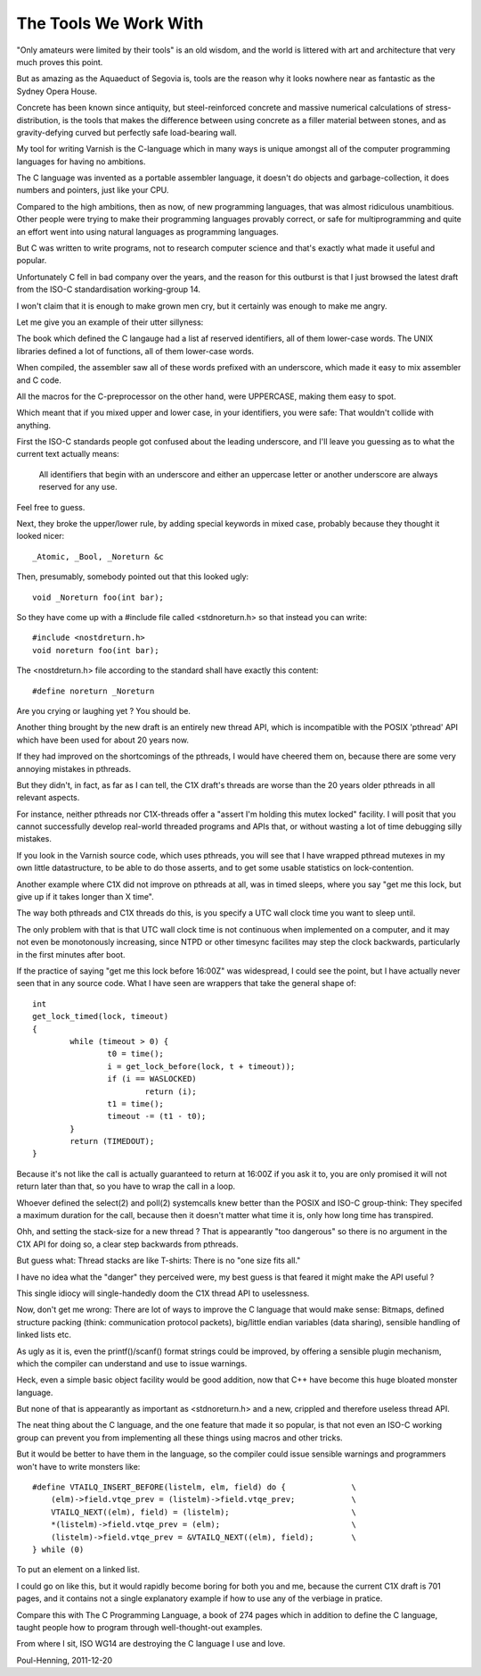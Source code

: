 .. _phk_thetoolsweworkwith:

======================
The Tools We Work With
======================

"Only amateurs were limited by their tools" is an old wisdom, and
the world is littered with art and architecture that very much
proves this point.

But as amazing as the Aquaeduct of Segovia is, tools are the reason
why it looks nowhere near as fantastic as the Sydney Opera House.

Concrete has been known since antiquity, but steel-reinforced
concrete and massive numerical calculations of stress-distribution,
is the tools that makes the difference between using concrete as a
filler material between stones, and as gravity-defying curved but
perfectly safe load-bearing wall.

My tool for writing Varnish is the C-language which in many ways
is unique amongst all of the computer programming languages for
having no ambitions.

The C language was invented as a portable assembler language, it
doesn't do objects and garbage-collection, it does numbers and
pointers, just like your CPU.

Compared to the high ambitions, then as now, of new programming
languages, that was almost ridiculous unambitious.  Other people
were trying to make their programming languages provably correct,
or safe for multiprogramming and quite an effort went into using
natural languages as programming languages.

But C was written to write programs, not to research computer science
and that's exactly what made it useful and popular.

Unfortunately C fell in bad company over the years, and the reason
for this outburst is that I just browsed the latest draft from the
ISO-C standardisation working-group 14.

I won't claim that it is enough to make grown men cry, but it
certainly was enough to make me angry.

Let me give you an example of their utter sillyness:

The book which defined the C langauge had a list af reserved
identifiers, all of them lower-case words.  The UNIX libraries
defined a lot of functions, all of them lower-case words.

When compiled, the assembler saw all of these words prefixed
with an underscore, which made it easy to mix assembler and
C code.

All the macros for the C-preprocessor on the other hand, were
UPPERCASE, making them easy to spot.

Which meant that if you mixed upper and lower case, in your
identifiers, you were safe: That wouldn't collide with anything.

First the ISO-C standards people got confused about the leading
underscore, and I'll leave you guessing as to what the current
text actually means:

	All identifiers that begin with an underscore and either
	an uppercase letter or another underscore are always reserved
	for any use.

Feel free to guess.

Next, they broke the upper/lower rule, by adding special keywords
in mixed case, probably because they thought it looked nicer::

	_Atomic, _Bool, _Noreturn &c

Then, presumably, somebody pointed out that this looked ugly::

	void _Noreturn foo(int bar);

So they have come up with a #include file called <stdnoreturn.h>
so that instead you can write::

	#include <nostdreturn.h>
	void noreturn foo(int bar);

The <nostdreturn.h> file according to the standard shall have
exactly this content::

	#define noreturn _Noreturn

Are you crying or laughing yet ?   You should be.

Another thing brought by the new draft is an entirely new thread
API, which is incompatible with the POSIX 'pthread' API which have
been used for about 20 years now.

If they had improved on the shortcomings of the pthreads, I would
have cheered them on, because there are some very annoying mistakes
in pthreads.

But they didn't, in fact, as far as I can tell, the C1X draft's
threads are worse than the 20 years older pthreads in all relevant
aspects.

For instance, neither pthreads nor C1X-threads offer a "assert I'm
holding this mutex locked" facility.  I will posit that you cannot
successfully develop real-world threaded programs and APIs that,
or without wasting a lot of time debugging silly mistakes.

If you look in the Varnish source code, which uses pthreads, you
will see that I have wrapped pthread mutexes in my own little
datastructure, to be able to do those asserts, and to get some
usable statistics on lock-contention.

Another example where C1X did not improve on pthreads at all, was
in timed sleeps, where you say "get me this lock, but give up if
it takes longer than X time".

The way both pthreads and C1X threads do this, is you specify a UTC
wall clock time you want to sleep until.

The only problem with that is that UTC wall clock time is not
continuous when implemented on a computer, and it may not even be
monotonously increasing, since NTPD or other timesync facilites may
step the clock backwards, particularly in the first minutes after
boot.

If the practice of saying "get me this lock before 16:00Z" was
widespread, I could see the point, but I have actually never seen
that in any source code.  What I have seen are wrappers that take
the general shape of::

	int
	get_lock_timed(lock, timeout)
	{
		while (timeout > 0) {
			t0 = time();
			i = get_lock_before(lock, t + timeout));
			if (i == WASLOCKED)
				return (i);
			t1 = time();
			timeout -= (t1 - t0);
		}
		return (TIMEDOUT);
	}

Because it's not like the call is actually guaranteed to return at
16:00Z if you ask it to, you are only promised it will not return
later than that, so you have to wrap the call in a loop.

Whoever defined the select(2) and poll(2) systemcalls knew better
than the POSIX and ISO-C group-think:  They specifed a maximum
duration for the call, because then it doesn't matter what time
it is, only how long time has transpired.

Ohh, and setting the stack-size for a new thread ?
That is appearantly "too dangerous" so there is no argument in the
C1X API for doing so, a clear step backwards from pthreads.

But guess what:  Thread stacks are like T-shirts:  There is no "one
size fits all."

I have no idea what the "danger" they perceived were, my best
guess is that feared it might make the API useful ?

This single idiocy will single-handedly doom the C1X thread API
to uselessness.

Now, don't get me wrong:  There are lot of ways to improve the C
language that would make sense:  Bitmaps, defined structure packing
(think: communication protocol packets), big/little endian variables
(data sharing), sensible handling of linked lists etc.

As ugly as it is, even the printf()/scanf() format strings could
be improved, by offering a sensible plugin mechanism, which the
compiler can understand and use to issue warnings.

Heck, even a simple basic object facility would be good addition,
now that C++ have become this huge bloated monster language.

But none of that is appearantly as important as <stdnoreturn.h>
and a new, crippled and therefore useless thread API.

The neat thing about the C language, and the one feature that made
it so popular, is that not even an ISO-C working group can prevent
you from implementing all these things using macros and other tricks.

But it would be better to have them in the language, so the compiler
could issue sensible warnings and programmers won't have to write
monsters like::

    #define VTAILQ_INSERT_BEFORE(listelm, elm, field) do {              \
        (elm)->field.vtqe_prev = (listelm)->field.vtqe_prev;            \
        VTAILQ_NEXT((elm), field) = (listelm);                          \
        *(listelm)->field.vtqe_prev = (elm);                            \
        (listelm)->field.vtqe_prev = &VTAILQ_NEXT((elm), field);        \
    } while (0)

To put an element on a linked list.

I could go on like this, but it would rapidly become boring for
both you and me, because the current C1X draft is 701 pages, and
it contains not a single explanatory example if how to use any of
the verbiage in pratice.

Compare this with The C Programming Language, a book of 274 pages
which in addition to define the C language, taught people how to
program through well-thought-out examples.

From where I sit, ISO WG14 are destroying the C language I use and love.

Poul-Henning, 2011-12-20
